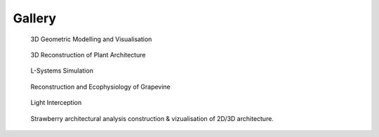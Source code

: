==========
Gallery
==========

.. figure:: notebook/images/plantgl_objects.png
   :width: 30%
   :target: https://nbviewer.jupyter.org/github/openalea/openalea.rtfd.io/blob/master/example/plantgl_objects.ipynb

   3D Geometric Modelling and Visualisation

.. figure:: notebook/images/mtg_plantframe.png
   :width: 30%
   :target: https://nbviewer.jupyter.org/github/openalea/openalea.rtfd.io/blob/master/example/mtg_plantframe.ipynb

   3D Reconstruction of Plant Architecture

.. figure:: notebook/images/lpy_lpymagic.png
   :width: 30%
   :target: https://nbviewer.jupyter.org/github/openalea/openalea.rtfd.io/blob/master/example/lpy_lpymagic.ipynb

   L-Systems Simulation

.. figure:: notebook/images/hydroshoot_grapevine.png
   :width: 30%
   :target: https://nbviewer.jupyter.org/github/openalea/openalea.rtfd.io/blob/master/example/hydroshoot_grapevine.ipynb

   Reconstruction and Ecophysiology of Grapevine

.. figure:: notebook/images/caribu_crops.png
   :width: 30%
   :target: https://nbviewer.jupyter.org/github/openalea/openalea.rtfd.io/blob/master/example/caribu_crops.ipynb

   Light Interception

.. figure:: notebook/images/strawberry.png
   :width: 100%
   :target: https://nbviewer.org/github/openalea/strawberry/blob/master/example/application/Strawberry_Application_demonstration.ipynb

   Strawberry architectural analysis construction & vizualisation of 2D/3D architecture.

